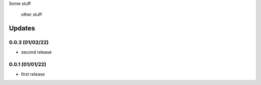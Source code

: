 Some stuff

	other stuff

Updates
---------
0.0.3 (01/02/22)
~~~~~~~~~~~~~~~~
- second release


0.0.1 (01/01/22)
~~~~~~~~~~~~~~~~
- first release
